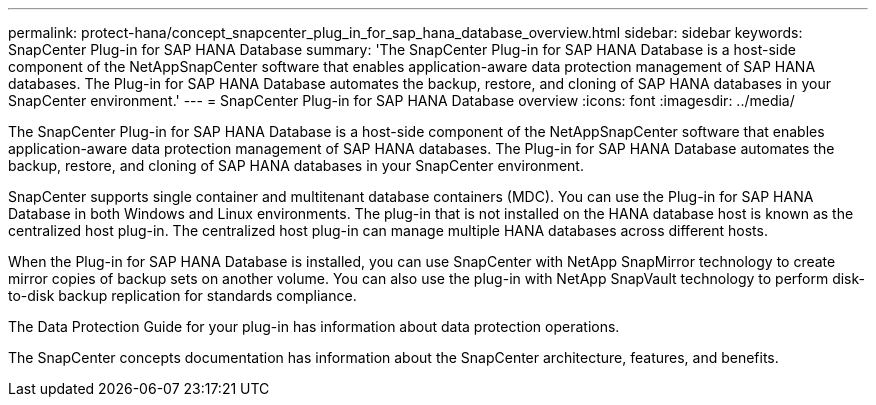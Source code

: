 ---
permalink: protect-hana/concept_snapcenter_plug_in_for_sap_hana_database_overview.html
sidebar: sidebar
keywords: SnapCenter Plug-in for SAP HANA Database
summary: 'The SnapCenter Plug-in for SAP HANA Database is a host-side component of the NetAppSnapCenter software that enables application-aware data protection management of SAP HANA databases. The Plug-in for SAP HANA Database automates the backup, restore, and cloning of SAP HANA databases in your SnapCenter environment.'
---
= SnapCenter Plug-in for SAP HANA Database overview
:icons: font
:imagesdir: ../media/

[.lead]
The SnapCenter Plug-in for SAP HANA Database is a host-side component of the NetAppSnapCenter software that enables application-aware data protection management of SAP HANA databases. The Plug-in for SAP HANA Database automates the backup, restore, and cloning of SAP HANA databases in your SnapCenter environment.

SnapCenter supports single container and multitenant database containers (MDC). You can use the Plug-in for SAP HANA Database in both Windows and Linux environments. The plug-in that is not installed on the HANA database host is known as the centralized host plug-in. The centralized host plug-in can manage multiple HANA databases across different hosts.

When the Plug-in for SAP HANA Database is installed, you can use SnapCenter with NetApp SnapMirror technology to create mirror copies of backup sets on another volume. You can also use the plug-in with NetApp SnapVault technology to perform disk-to-disk backup replication for standards compliance.

The Data Protection Guide for your plug-in has information about data protection operations.

The SnapCenter concepts documentation has information about the SnapCenter architecture, features, and benefits.

